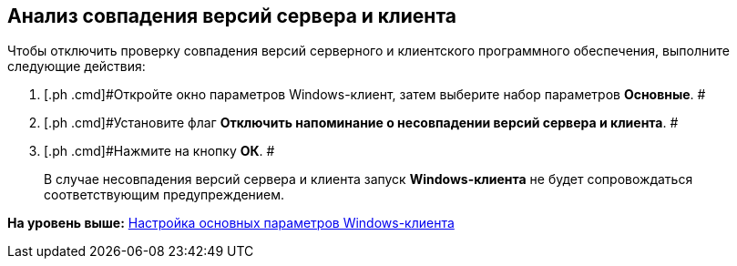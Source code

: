 [[ariaid-title1]]
== Анализ совпадения версий сервера и клиента

Чтобы отключить проверку совпадения версий серверного и клиентского программного обеспечения, выполните следующие действия:

[[task_vhs_hpx_vn__steps_zwh_1qx_vn]]
. [.ph .cmd]#Откройте окно параметров Windows-клиент, затем выберите набор параметров [.keyword]*Основные*. #
. [.ph .cmd]#Установите флаг [.ph .uicontrol]*Отключить напоминание о несовпадении версий сервера и клиента*. #
. [.ph .cmd]#Нажмите на кнопку *ОК*. #
+
В случае несовпадения версий сервера и клиента запуск *Windows-клиента* не будет сопровождаться соответствующим предупреждением.

*На уровень выше:* xref:../topics/Navigator_settings_main.adoc[Настройка основных параметров Windows-клиента]

